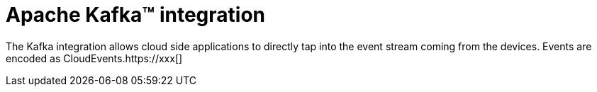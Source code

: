 = Apache Kafka™ integration

The Kafka integration allows cloud side applications to directly tap into the event stream coming from the devices.
Events are encoded as CloudEvents.https://xxx[]